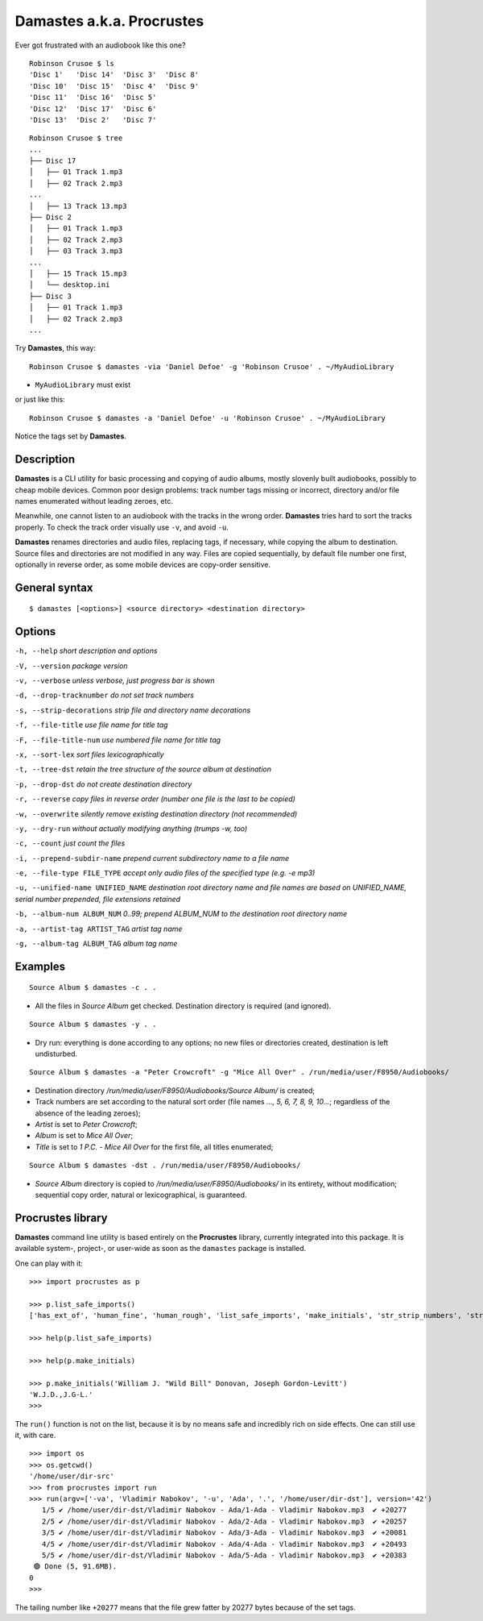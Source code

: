 Damastes a.k.a. Procrustes
**************************

Ever got frustrated with an audiobook like this one?

::

    Robinson Crusoe $ ls
    'Disc 1'   'Disc 14'  'Disc 3'  'Disc 8'
    'Disc 10'  'Disc 15'  'Disc 4'  'Disc 9'
    'Disc 11'  'Disc 16'  'Disc 5'
    'Disc 12'  'Disc 17'  'Disc 6'
    'Disc 13'  'Disc 2'   'Disc 7'

::

    Robinson Crusoe $ tree
    ...
    ├── Disc 17
    │   ├── 01 Track 1.mp3
    │   ├── 02 Track 2.mp3
    ...
    │   ├── 13 Track 13.mp3
    ├── Disc 2
    │   ├── 01 Track 1.mp3
    │   ├── 02 Track 2.mp3
    │   ├── 03 Track 3.mp3
    ...
    │   ├── 15 Track 15.mp3
    │   └── desktop.ini
    ├── Disc 3
    │   ├── 01 Track 1.mp3
    │   ├── 02 Track 2.mp3
    ...

Try **Damastes**, this way:

::

    Robinson Crusoe $ damastes -via 'Daniel Defoe' -g 'Robinson Crusoe' . ~/MyAudioLibrary

- ``MyAudioLibrary`` must exist

or just like this:

::

    Robinson Crusoe $ damastes -a 'Daniel Defoe' -u 'Robinson Crusoe' . ~/MyAudioLibrary

Notice the tags set by **Damastes**.

Description
===========

**Damastes** is a CLI utility for basic processing and copying
of audio albums, mostly slovenly built audiobooks, possibly to cheap mobile
devices. Common poor design problems: track number tags
missing or incorrect, directory and/or file names enumerated
without leading zeroes, etc.

Meanwhile, one cannot listen to an audiobook with the tracks in the wrong
order. **Damastes** tries hard to sort the tracks properly.
To check the track order visually use ``-v``, and avoid ``-u``.

**Damastes** renames directories and audio files, replacing tags,
if necessary, while copying the album to destination. Source files
and directories are not modified in any way. Files are copied sequentially,
by default file number one first, optionally in reverse order, as some
mobile devices are copy-order sensitive.

General syntax
==============

::

    $ damastes [<options>] <source directory> <destination directory>

Options
=======

``-h, --help``                       *short description and options*

``-V, --version``                    *package version*

``-v, --verbose``                    *unless verbose, just progress bar is shown*

``-d, --drop-tracknumber``           *do not set track numbers*

``-s, --strip-decorations``          *strip file and directory name decorations*

``-f, --file-title``                 *use file name for title tag*

``-F, --file-title-num``             *use numbered file name for title tag*

``-x, --sort-lex``                   *sort files lexicographically*

``-t, --tree-dst``                   *retain the tree structure of the source album at destination*

``-p, --drop-dst``                   *do not create destination directory*

``-r, --reverse``                    *copy files in reverse order (number one file is the last to be copied)*

``-w, --overwrite``                  *silently remove existing destination directory (not recommended)*

``-y, --dry-run``                    *without actually modifying anything (trumps -w, too)*

``-c, --count``                      *just count the files*

``-i, --prepend-subdir-name``        *prepend current subdirectory name to a file name*

``-e, --file-type FILE_TYPE``        *accept only audio files of the specified type (e.g. -e mp3)*

``-u, --unified-name UNIFIED_NAME``  *destination root directory name and file names are based on UNIFIED_NAME, serial number prepended, file extensions retained*

``-b, --album-num ALBUM_NUM``        *0..99; prepend ALBUM_NUM to the destination root directory name*

``-a, --artist-tag ARTIST_TAG``      *artist tag name*

``-g, --album-tag ALBUM_TAG``        *album tag name*

Examples
========

::

    Source Album $ damastes -c . .

- All the files in *Source Album* get checked. Destination directory is required (and ignored).

::

    Source Album $ damastes -y . .

- Dry run: everything is done according to any options; no new files or directories created, destination is left undisturbed.

::

    Source Album $ damastes -a "Peter Crowcroft" -g "Mice All Over" . /run/media/user/F8950/Audiobooks/

- Destination directory */run/media/user/F8950/Audiobooks/Source Album/* is created;

- Track numbers are set according to the natural sort order (file names *..., 5, 6, 7, 8, 9, 10...*; regardless of the absence of the leading zeroes);

- *Artist* is set to *Peter Crowcroft*;

- *Album* is set to *Mice All Over*;

- *Title* is set to *1 P.C. - Mice All Over* for the first file, all titles enumerated;

::

    Source Album $ damastes -dst . /run/media/user/F8950/Audiobooks/

- *Source Album* directory is copied to */run/media/user/F8950/Audiobooks/* in its entirety, without modification; sequential copy order, natural or lexicographical, is guaranteed.

Procrustes library
==================

**Damastes** command line utility is based entirely on the **Procrustes** library, currently integrated into this package.
It is available system-, project-, or user-wide as soon as the ``damastes`` package is installed.

One can play with it:

::

    >>> import procrustes as p

    >>> p.list_safe_imports()
    ['has_ext_of', 'human_fine', 'human_rough', 'list_safe_imports', 'make_initials', 'str_strip_numbers', 'strcmp_c', 'strcmp_naturally']

    >>> help(p.list_safe_imports)

    >>> help(p.make_initials)

    >>> p.make_initials('William J. "Wild Bill" Donovan, Joseph Gordon-Levitt')
    'W.J.D.,J.G-L.'
    >>>

The ``run()`` function is not on the list, because it is by no means safe and incredibly rich on side effects.
One can still use it, with care.

::

    >>> import os
    >>> os.getcwd()
    '/home/user/dir-src'
    >>> from procrustes import run
    >>> run(argv=['-va', 'Vladimir Nabokov', '-u', 'Ada', '.', '/home/user/dir-dst'], version='42')
       1/5 ✔ /home/user/dir-dst/Vladimir Nabokov - Ada/1-Ada - Vladimir Nabokov.mp3  ✔ +20277
       2/5 ✔ /home/user/dir-dst/Vladimir Nabokov - Ada/2-Ada - Vladimir Nabokov.mp3  ✔ +20257
       3/5 ✔ /home/user/dir-dst/Vladimir Nabokov - Ada/3-Ada - Vladimir Nabokov.mp3  ✔ +20081
       4/5 ✔ /home/user/dir-dst/Vladimir Nabokov - Ada/4-Ada - Vladimir Nabokov.mp3  ✔ +20493
       5/5 ✔ /home/user/dir-dst/Vladimir Nabokov - Ada/5-Ada - Vladimir Nabokov.mp3  ✔ +20383
     🟢 Done (5, 91.6MB).
    0
    >>>

The tailing number like ``+20277`` means that the file grew fatter by 20277 bytes because of the set tags.
